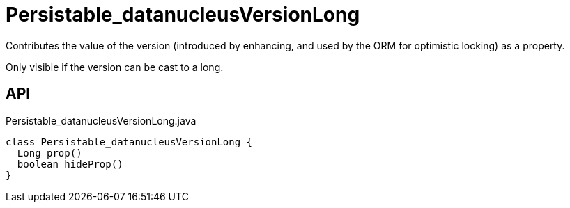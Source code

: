 = Persistable_datanucleusVersionLong
:Notice: Licensed to the Apache Software Foundation (ASF) under one or more contributor license agreements. See the NOTICE file distributed with this work for additional information regarding copyright ownership. The ASF licenses this file to you under the Apache License, Version 2.0 (the "License"); you may not use this file except in compliance with the License. You may obtain a copy of the License at. http://www.apache.org/licenses/LICENSE-2.0 . Unless required by applicable law or agreed to in writing, software distributed under the License is distributed on an "AS IS" BASIS, WITHOUT WARRANTIES OR  CONDITIONS OF ANY KIND, either express or implied. See the License for the specific language governing permissions and limitations under the License.

Contributes the value of the version (introduced by enhancing, and used by the ORM for optimistic locking) as a property.

Only visible if the version can be cast to a long.

== API

[source,java]
.Persistable_datanucleusVersionLong.java
----
class Persistable_datanucleusVersionLong {
  Long prop()
  boolean hideProp()
}
----

